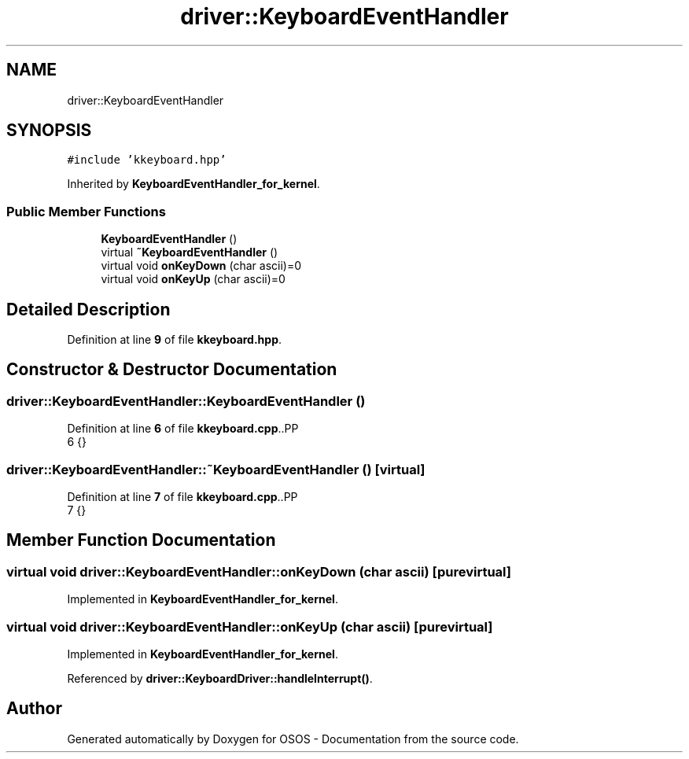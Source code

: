 .TH "driver::KeyboardEventHandler" 3 "Fri Oct 24 2025 00:21:12" "OSOS - Documentation" \" -*- nroff -*-
.ad l
.nh
.SH NAME
driver::KeyboardEventHandler
.SH SYNOPSIS
.br
.PP
.PP
\fC#include 'kkeyboard\&.hpp'\fP
.PP
Inherited by \fBKeyboardEventHandler_for_kernel\fP\&.
.SS "Public Member Functions"

.in +1c
.ti -1c
.RI "\fBKeyboardEventHandler\fP ()"
.br
.ti -1c
.RI "virtual \fB~KeyboardEventHandler\fP ()"
.br
.ti -1c
.RI "virtual void \fBonKeyDown\fP (char ascii)=0"
.br
.ti -1c
.RI "virtual void \fBonKeyUp\fP (char ascii)=0"
.br
.in -1c
.SH "Detailed Description"
.PP 
Definition at line \fB9\fP of file \fBkkeyboard\&.hpp\fP\&.
.SH "Constructor & Destructor Documentation"
.PP 
.SS "driver::KeyboardEventHandler::KeyboardEventHandler ()"

.PP
Definition at line \fB6\fP of file \fBkkeyboard\&.cpp\fP\&..PP
.nf
6 {}
.fi

.SS "driver::KeyboardEventHandler::~KeyboardEventHandler ()\fC [virtual]\fP"

.PP
Definition at line \fB7\fP of file \fBkkeyboard\&.cpp\fP\&..PP
.nf
7 {}
.fi

.SH "Member Function Documentation"
.PP 
.SS "virtual void driver::KeyboardEventHandler::onKeyDown (char ascii)\fC [pure virtual]\fP"

.PP
Implemented in \fBKeyboardEventHandler_for_kernel\fP\&.
.SS "virtual void driver::KeyboardEventHandler::onKeyUp (char ascii)\fC [pure virtual]\fP"

.PP
Implemented in \fBKeyboardEventHandler_for_kernel\fP\&.
.PP
Referenced by \fBdriver::KeyboardDriver::handleInterrupt()\fP\&.

.SH "Author"
.PP 
Generated automatically by Doxygen for OSOS - Documentation from the source code\&.
